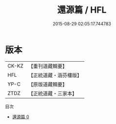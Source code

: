 #+TITLE: 還源篇 / HFL

#+DATE: 2015-08-29 02:05:17.744783
* 版本
 |     CK-KZ|【重刊道藏輯要】|
 |       HFL|【正統道藏・涵芬樓版】|
 |      YP-C|【原版道藏輯要】|
 |      ZTDZ|【正統道藏・三家本】|
目次
 - [[file:KR5d0114_000.txt][還源篇 0]]
